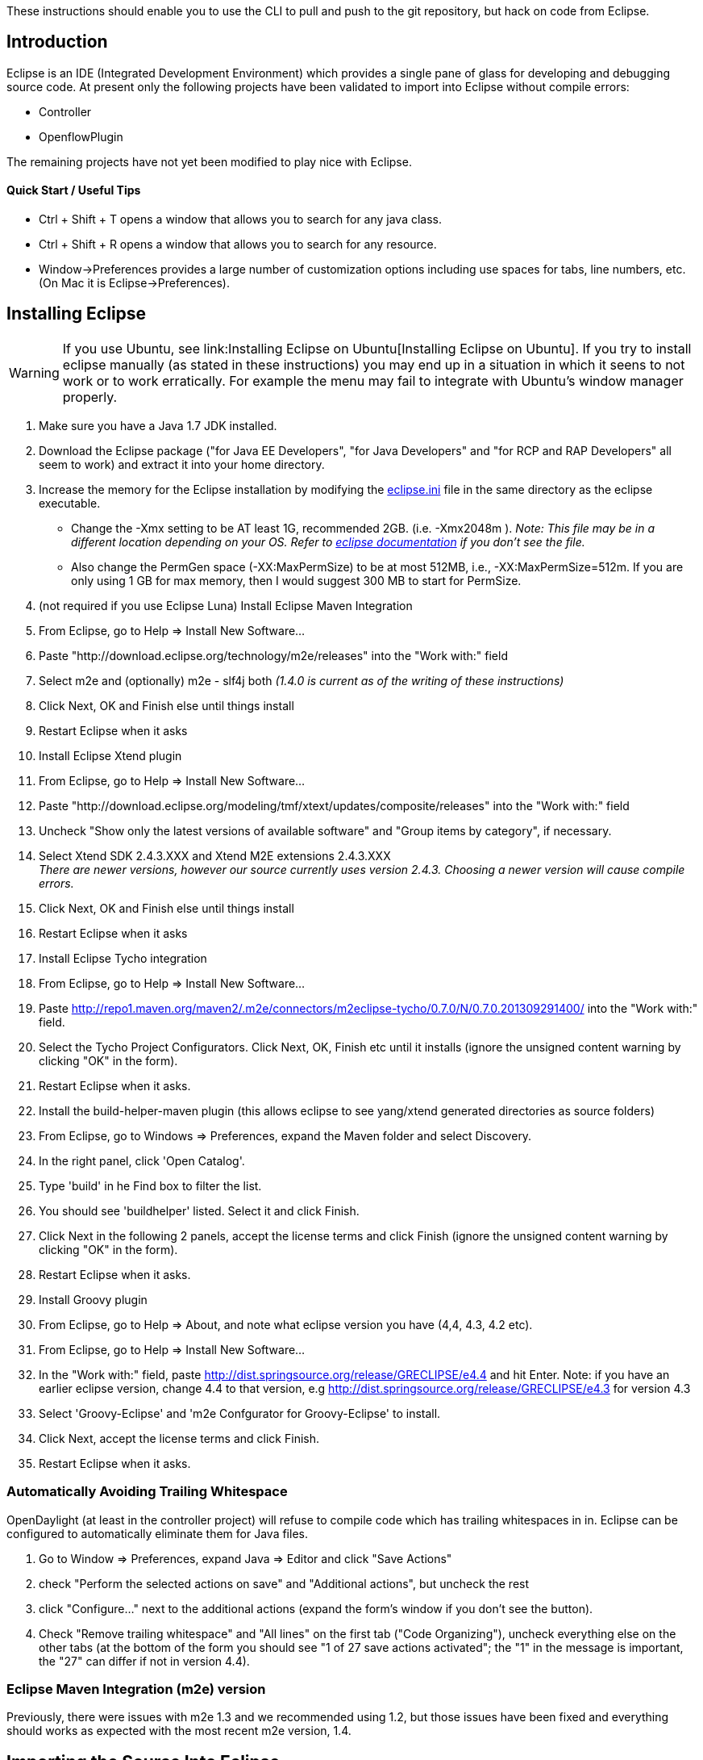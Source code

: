 These instructions should enable you to use the CLI to pull and push to
the git repository, but hack on code from Eclipse.

[[introduction]]
== Introduction

Eclipse is an IDE (Integrated Development Environment) which provides a
single pane of glass for developing and debugging source code. At
present only the following projects have been validated to import into
Eclipse without compile errors:

* Controller
* OpenflowPlugin

The remaining projects have not yet been modified to play nice with
Eclipse.

[[quick-start-useful-tips]]
==== Quick Start / Useful Tips

* Ctrl + Shift + T opens a window that allows you to search for any java
class.
* Ctrl + Shift + R opens a window that allows you to search for any
resource.
* Window->Preferences provides a large number of customization options
including use spaces for tabs, line numbers, etc. (On Mac it is
Eclipse->Preferences).

[[installing-eclipse]]
== Installing Eclipse

WARNING: If you use Ubuntu, see
link:Installing Eclipse on Ubuntu[Installing Eclipse on Ubuntu]. If you
try to install eclipse manually (as stated in these instructions) you
may end up in a situation in which it seens to not work or to work
erratically. For example the menu may fail to integrate with Ubuntu's
window manager properly.

1.  Make sure you have a Java 1.7 JDK installed.
2.  Download the Eclipse package ("for Java EE Developers", "for Java
Developers" and "for RCP and RAP Developers" all seem to work) and
extract it into your home directory.
3.  Increase the memory for the Eclipse installation by modifying the
http://wiki.eclipse.org/Eclipse.ini[eclipse.ini] file in the same
directory as the eclipse executable.
* Change the -Xmx setting to be AT least 1G, recommended 2GB. (i.e.
-Xmx2048m ). _Note: This file may be in a different location depending
on your OS. Refer to http://wiki.eclipse.org/Eclipse.ini[eclipse
documentation] if you don't see the file._
* Also change the PermGen space (-XX:MaxPermSize) to be at most 512MB,
i.e., -XX:MaxPermSize=512m. If you are only using 1 GB for max memory,
then I would suggest 300 MB to start for PermSize.
4.  (not required if you use Eclipse Luna) Install Eclipse Maven
Integration
1.  From Eclipse, go to Help => Install New Software...
2.  Paste "http://download.eclipse.org/technology/m2e/releases" into the
"Work with:" field
3.  Select m2e and (optionally) m2e - slf4j both _(1.4.0 is current as
of the writing of these instructions)_
4.  Click Next, OK and Finish else until things install
5.  Restart Eclipse when it asks
5.  Install Eclipse Xtend plugin
1.  From Eclipse, go to Help => Install New Software...
2.  Paste
"http://download.eclipse.org/modeling/tmf/xtext/updates/composite/releases"
into the "Work with:" field
3.  Uncheck "Show only the latest versions of available software" and
"Group items by category", if necessary.
4.  Select Xtend SDK 2.4.3.XXX and Xtend M2E extensions 2.4.3.XXX +
_There are newer versions, however our source currently uses version
2.4.3. Choosing a newer version will cause compile errors._
5.  Click Next, OK and Finish else until things install
6.  Restart Eclipse when it asks
6.  Install Eclipse Tycho integration
1.  From Eclipse, go to Help => Install New Software...
2.  Paste
http://repo1.maven.org/maven2/.m2e/connectors/m2eclipse-tycho/0.7.0/N/0.7.0.201309291400/
into the "Work with:" field.
3.  Select the Tycho Project Configurators. Click Next, OK, Finish etc
until it installs (ignore the unsigned content warning by clicking "OK"
in the form).
4.  Restart Eclipse when it asks.
7.  Install the build-helper-maven plugin (this allows eclipse to see
yang/xtend generated directories as source folders)
1.  From Eclipse, go to Windows => Preferences, expand the Maven folder
and select Discovery.
2.  In the right panel, click 'Open Catalog'.
3.  Type 'build' in he Find box to filter the list.
4.  You should see 'buildhelper' listed. Select it and click Finish.
5.  Click Next in the following 2 panels, accept the license terms and
click Finish (ignore the unsigned content warning by clicking "OK" in
the form).
6.  Restart Eclipse when it asks.
8.  Install Groovy plugin
1.  From Eclipse, go to Help => About, and note what eclipse version you
have (4,4, 4.3, 4.2 etc).
2.  From Eclipse, go to Help => Install New Software...
3.  In the "Work with:" field, paste
http://dist.springsource.org/release/GRECLIPSE/e4.4 and hit Enter. Note:
if you have an earlier eclipse version, change 4.4 to that version, e.g
http://dist.springsource.org/release/GRECLIPSE/e4.3 for version 4.3
4.  Select 'Groovy-Eclipse' and 'm2e Confgurator for Groovy-Eclipse' to
install.
5.  Click Next, accept the license terms and click Finish.
6.  Restart Eclipse when it asks.

[[automatically-avoiding-trailing-whitespace]]
=== Automatically Avoiding Trailing Whitespace

OpenDaylight (at least in the controller project) will refuse to compile
code which has trailing whitespaces in in. Eclipse can be configured to
automatically eliminate them for Java files.

1.  Go to Window => Preferences, expand Java => Editor and click "Save
Actions"
2.  check "Perform the selected actions on save" and "Additional
actions", but uncheck the rest
3.  click "Configure..." next to the additional actions (expand the
form's window if you don't see the button).
4.  Check "Remove trailing whitespace" and "All lines" on the first tab
("Code Organizing"), uncheck everything else on the other tabs (at the
bottom of the form you should see "1 of 27 save actions activated"; the
"1" in the message is important, the "27" can differ if not in version
4.4).

[[eclipse-maven-integration-m2e-version]]
=== Eclipse Maven Integration (m2e) version

Previously, there were issues with m2e 1.3 and we recommended using 1.2,
but those issues have been fixed and everything should works as expected
with the most recent m2e version, 1.4.

[[importing-the-source-into-eclipse]]
== Importing the Source Into Eclipse

1.  Pull the code from the command line and build it with these
OpenDaylight Controller:Pulling, Hacking, and Pushing the Code from the CLI[instructions].
The short version is:
1.  Pull the code:
`git clone ssh://<username>@git.opendaylight.org:29418/controller.git`
2.  Build the code:
`cd controller && MAVEN_OPTS="-Xmx2048m -XX:MaxPermSize=512m" mvn clean install`
_You can also build from opendaylight/distribution/opendaylight, but it
just builds the distribution as opposed to building everything_ +
The long version is available here
GettingStarted:Pulling,_Hacking,_and_Pushing_All_the_Code_from_the_CLI.
3.  Incase you face issues with Non-Resolvable POM Parent Error while
compiling, you can check whether you have settings.xml properly
configured as mentioned in below link (See Edit ~/ml2/settings.xml
section)

https://wiki.opendaylight.org/view/GettingStarted:Development_Environment_Setup#Edit_your_.7E.2F.m2.2Fsettings.xml

1.  Import all of the OpenDaylight projects into eclipse
1.  From Eclipse, go to File => Import => Maven => Existing Maven
Projects
2.  Browse to the root directory of the git repository
3.  All of the projects should be selected by default, just click Finish
4.  It may ask you to install Tycho, do so if it asks _(This should be a
1 time deal. Make sure you have enough memory allocated otherwise it can
cause Eclipse to hang and eventually crash)_
5.  It may also complain about jacoco, you should be able to ignore
those errors

[[help---i-still-have-red-xs-i.e.-eclipse-compile-errors]]
== Help - I still have Red X's! (i.e. Eclipse compile errors)

Eclipse is no longer able to compile OpenDayLight. The reason is three
maven plugins which are used by OpenDayLight but are not integrated into
Eclipse: maven-plugin-plugin, karaf-maven-plugin and
maven-antrun-plugin. This means you will always have Eclipse compile
errors in the project (this could go to up to 100000 errors).

You can use Eclipse for editing easily but to compile the project you
need to open a terminal window and do the compilation according to the
instructions from
OpenDaylight Controller:Pulling, Hacking, and Pushing the Code from the CLI[OpenDaylight
Controller:Pulling, Hacking, and Pushing the Code from the CLI] or
GettingStarted:Pulling, Hacking, and Pushing All the Code from the CLI[GettingStarted:Pulling,
Hacking, and Pushing All the Code from the CLI]. If you want to debug
the code, you need to do it remotely as described in the next section.

[[debugging-the-controller]]
== Debugging the Controller

As it is no longer possible to build OpenDayLight cleanly in Eclipse,
the only way to debug it is to use remote debugging. If you attempt to
run or debug OpenDayLight from Eclipse, you will end up with a build
failure reporting over 100000 errors and most likely run out of memory
as well.

[[attaching-the-debugger-to-a-running-odl]]
=== Attaching the Debugger to a Running ODL

Using Eclipse you can debug a locally running, or a remote running
controller. Thankfully, the way you do either debugging is the same.
First you start ODL with a debug flag, and then you tell Eclipse to
attach to the running application via IP. If it is a local instance, use
localhost, otherwise provide the hostname or IP address of the remote
server! +
 +
To remotely debug the controller you first need to start ODL with the
*-debug* flag, or just *debug* since Helium release.

1.  Start the controller with the -debug flag passed to the run.sh
script.
+
------------------
./run.sh -debug   
------------------
+
_This starts the controller, opening up port 8000 for debugging._ +
Since Helium, start the controller with the debug flag passed to the
karaf.sh script.
+
-----------------
./karaf.sh debug 
-----------------
+
_This starts the controller, opening up port 5005 for debugging._
2.  In Eclipse choose Run->"Debug Configurations"
* Under "Remote Java Application" choose a standard connection type, and
enter the hostname (localhost or remote controller name) and port (8000
by default).
* Under the "Source" tab click "Add" and then "Java Project". This will
give you a list of all java projects in the workspace. Select them all
and click OK a few times to close out of the dialogs. +
_Note: this should only be required once per debug configuration._
* Click debug to launch the debugger.

[[debugging-a-start-up-issue]]
=== Debugging a Start Up Issue

Sometimes it is necessary to debug an issue that only occurs at
start-up. If thats the case, the above technique can be frustrating
because it becomes a race condition between you and the start up
process! Thankfully there is a way you can start ODL, but pause any
initialization code until a debugger is attached! To do this, start ODL
using the *-debugsuspend* flag. `
 ./run.sh -debugsuspend
` ''This starts the controller, but pauses before any initialization
code is run. Additionally it opens port 8000 for debugging. In order for
ODL to start up now you MUST connect a debugger remotely, using the same
process defined above.

[[debugging-weird-errors]]
== Debugging Weird Errors

If Eclipse starts giving you lots of weird errors that seem to make no
sense, try the following things:

1.  right click on the project with the issue and go to Maven => Update
Project... and then press OK
* You can do this more easily by creating a single "Java Working Set"
for all of the OpenDaylight projects
* Do that by going File => New => Java Working Set and giving it a name
and adding all the projects you want
* When you're importing Maven projects into Eclipse, you can also check
the "Add project(s) to working set" box at the bottom of the dialog and
pick the working set you're using for OpenDaylight
* Then you can right-click on the project and do the Maven = Update
Project... on all of them at once
2.  If that doesn't work closing, deleting and the reimporting all of
the OpenDaylight projects seems to help when nothing else does
* while you have the projects not imported into Eclipse, it doesn't hurt
to do a build from the CLI as well

[[frequent-gotchas]]
=== Frequent gotchas

* eclipse needs to setup a classpath variable M2_REPO pointing to local
repository. Can be done manually or via
+
::
  `mvn -Declipse.workspace=<path-to-eclipse-workspace> eclipse:add-maven-repo`
* some projects miss maven-compiler-plugin configuration and render into
java 1.4 compliant settings - you need to change that manually in
eclipse or fix corresponding pom
* when running eclipse:eclipse upon parent pom which aggregates modules,
then in eclipse these modules will "see" each other in workspace. If you
change code on project A, eclipse will recompile it and new stuff is
immediately available to project B (having the same parent). Anyway
workspace dependencies in eclipse can be set or removed manually
anytime.
* when running eclipse:eclipse upon bottom project pom, where no modules
resides, eclipse will see it after import as independent project having
all dependencies pointed to local repo
* when using pax-exam you need to install touched artifacts into local
repo in order for pax-exam to put updated version on classpath
* by default maven updates every SNAPSHOT dependency every 24 hours, so
if you need stable environment do not forget to use *-nsu* switch

[[advantages]]
=== Advantages

* if you want to freeze all SNAPSHOT dependencies, use *-nsu* (no
snapshot update) switch or *-o* (offline)
* if you want to update all SNAPSHOT dependencies, use *-U* switch
* if you want to build only a subset of projects contained in parent
pom, use this (maven will take care of build order)
+
::
  `mvn clean install -pl <relative_path_to_subproject1>,<relative_path_to_subproject2>..`
* if you want to continue a failed build (after fixing it) when having
many modules, use this
+
::
  `mvn clean install -rf <relative_path_to_broken_broject>`
* you can apply remote debug on everything you have source code of
(including plugins), just use *mvnDebug*
* to run test from commandline use
+
::
  `mvn test`
  +
  `mvn test -Dtest=<testName_without_package>`
  +
  `mvn test -Dtest=<testName_without_package>#<methodName>`
* if everything fails, use -X to see TRACE output

And as all these are shell commands, you are free to chain them (with ;
|| && &) and automate your work a bit:

`mvn clean compile -DskipTests && cd target/longPathToDistribution; aplay `` > /dev/null & ./run.bat -debug; cd -`

[[alternative-way-without-m2eclipse-plugin---for-cli-fans]]
== Alternative way without m2eclipse plugin - for CLI-fans

Sometimes m2eclipse plugin does weird things like compiling in infinite
loop, updating dependencies when they need to be frozen and the other
way around. If you want to omit m2eclipse plugin completely, you can. Of
course the xtend plugin is still needed.

1.  pull code from git
2.  run in folder with pom:
+
::
  `mvn eclipse:eclipse -DdownloadSources=true`
3.  start eclipse and import _existing project_ (navigate to folder with
pom)

[[import-ordering]]
== Import ordering

Configure import ordering to avoid noise when doing code review. Open
Preferences (Window/Preferences), then Java/Code Style/Organize Imports.
Remove all rules and add following rule:

`* - all unmatched type imports.`

This should organize imports in following way:

1.  static imports sorted alphabetically
2. 
3.  imports sorted alphabetically

See following screenshot:
image:Eclipse-imports.png[Eclipse-imports.png,title="fig:Eclipse-imports.png"]

 +
 +
== Integrating Eclipse with Gerrit and GIT == See this link for a visual
walk-through of getting Gerrit and GIT integrated into eclipse.

https://wiki.opendaylight.org/view/OpenDaylight_Controller:Eclipse_Setup

